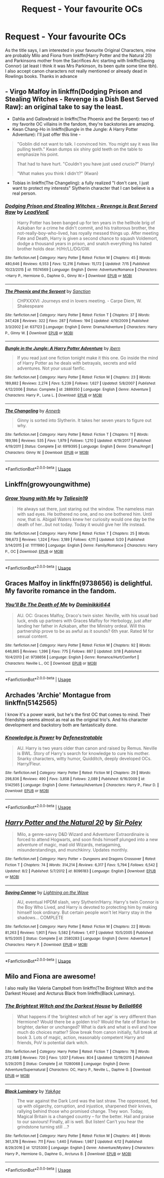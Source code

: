 #+TITLE: Request - Your favourite OCs

* Request - Your favourite OCs
:PROPERTIES:
:Author: natus92
:Score: 8
:DateUnix: 1536604210.0
:DateShort: 2018-Sep-10
:END:
As the title says, I am interested in your favourite Original Characters, mine are probably Milo and Fiona from linkffn(Harry Potter and the Natural 20) and Parkinsons mother from the Sacrifices Arc starting with linkffn(Saving Connor) (at least I think it was Mrs Parkinson, its been quite some time tbh). I also accept canon characters not really mentioned or already dead in Rowlings books. Thanks in advance


** - Virgo Malfoy in linkffn(Dodging Prison and Stealing Witches - Revenge is a Dish Best Served Raw): an original take to say the least.
- Dahlia and Gallowbraid in linkffn(The Phoenix and the Serpent): two of my favorite OC villains in the fandom, they're backstories are amazing.
- Kwan Chang-Ho in linkffn(Bungle in the Jungle: A Harry Potter Adventure): I'll just offer this line -

#+begin_quote
  "Goblin did not want to talk. I convinced him. You might say it was like pulling teeth." Kwan dumps six shiny gold teeth on the table to emphasize his point.

  That had to have hurt. "Couldn't you have just used /crucio?/" (Harry)

  "What makes you think I didn't?" (Kwan)
#+end_quote

- Tobias in linkffn(The Changeling): a fully realized "I don't care, I just want to protect my interests" Slytherin character that I can believe is a real person.
:PROPERTIES:
:Author: XeshTrill
:Score: 7
:DateUnix: 1536608405.0
:DateShort: 2018-Sep-11
:END:

*** [[https://www.fanfiction.net/s/11574569/1/][*/Dodging Prison and Stealing Witches - Revenge is Best Served Raw/*]] by [[https://www.fanfiction.net/u/6791440/LeadVonE][/LeadVonE/]]

#+begin_quote
  Harry Potter has been banged up for ten years in the hellhole brig of Azkaban for a crime he didn't commit, and his traitorous brother, the not-really-boy-who-lived, has royally messed things up. After meeting Fate and Death, Harry is given a second chance to squash Voldemort, dodge a thousand years in prison, and snatch everything his hated brother holds dear. H/Hr/LL/DG/GW.
#+end_quote

^{/Site/:} ^{fanfiction.net} ^{*|*} ^{/Category/:} ^{Harry} ^{Potter} ^{*|*} ^{/Rated/:} ^{Fiction} ^{M} ^{*|*} ^{/Chapters/:} ^{45} ^{*|*} ^{/Words/:} ^{480,646} ^{*|*} ^{/Reviews/:} ^{6,553} ^{*|*} ^{/Favs/:} ^{12,216} ^{*|*} ^{/Follows/:} ^{15,172} ^{*|*} ^{/Updated/:} ^{7/15} ^{*|*} ^{/Published/:} ^{10/23/2015} ^{*|*} ^{/id/:} ^{11574569} ^{*|*} ^{/Language/:} ^{English} ^{*|*} ^{/Genre/:} ^{Adventure/Romance} ^{*|*} ^{/Characters/:} ^{<Harry} ^{P.,} ^{Hermione} ^{G.,} ^{Daphne} ^{G.,} ^{Ginny} ^{W.>} ^{*|*} ^{/Download/:} ^{[[http://www.ff2ebook.com/old/ffn-bot/index.php?id=11574569&source=ff&filetype=epub][EPUB]]} ^{or} ^{[[http://www.ff2ebook.com/old/ffn-bot/index.php?id=11574569&source=ff&filetype=mobi][MOBI]]}

--------------

[[https://www.fanfiction.net/s/637123/1/][*/The Phoenix and the Serpent/*]] by [[https://www.fanfiction.net/u/107983/Sanction][/Sanction/]]

#+begin_quote
  CHPXXXVI: Journeys end in lovers meeting. - Carpe Diem, W. Shakespeare
#+end_quote

^{/Site/:} ^{fanfiction.net} ^{*|*} ^{/Category/:} ^{Harry} ^{Potter} ^{*|*} ^{/Rated/:} ^{Fiction} ^{T} ^{*|*} ^{/Chapters/:} ^{37} ^{*|*} ^{/Words/:} ^{347,428} ^{*|*} ^{/Reviews/:} ^{322} ^{*|*} ^{/Favs/:} ^{287} ^{*|*} ^{/Follows/:} ^{194} ^{*|*} ^{/Updated/:} ^{4/19/2009} ^{*|*} ^{/Published/:} ^{3/3/2002} ^{*|*} ^{/id/:} ^{637123} ^{*|*} ^{/Language/:} ^{English} ^{*|*} ^{/Genre/:} ^{Drama/Adventure} ^{*|*} ^{/Characters/:} ^{Harry} ^{P.,} ^{Ginny} ^{W.} ^{*|*} ^{/Download/:} ^{[[http://www.ff2ebook.com/old/ffn-bot/index.php?id=637123&source=ff&filetype=epub][EPUB]]} ^{or} ^{[[http://www.ff2ebook.com/old/ffn-bot/index.php?id=637123&source=ff&filetype=mobi][MOBI]]}

--------------

[[https://www.fanfiction.net/s/2889350/1/][*/Bungle in the Jungle: A Harry Potter Adventure/*]] by [[https://www.fanfiction.net/u/940359/jbern][/jbern/]]

#+begin_quote
  If you read just one fiction tonight make it this one. Go inside the mind of Harry Potter as he deals with betrayals, secrets and wild adventures. Not your usual fanfic.
#+end_quote

^{/Site/:} ^{fanfiction.net} ^{*|*} ^{/Category/:} ^{Harry} ^{Potter} ^{*|*} ^{/Rated/:} ^{Fiction} ^{M} ^{*|*} ^{/Chapters/:} ^{23} ^{*|*} ^{/Words/:} ^{189,882} ^{*|*} ^{/Reviews/:} ^{2,274} ^{*|*} ^{/Favs/:} ^{5,239} ^{*|*} ^{/Follows/:} ^{1,627} ^{*|*} ^{/Updated/:} ^{5/8/2007} ^{*|*} ^{/Published/:} ^{4/12/2006} ^{*|*} ^{/Status/:} ^{Complete} ^{*|*} ^{/id/:} ^{2889350} ^{*|*} ^{/Language/:} ^{English} ^{*|*} ^{/Genre/:} ^{Adventure} ^{*|*} ^{/Characters/:} ^{Harry} ^{P.,} ^{Luna} ^{L.} ^{*|*} ^{/Download/:} ^{[[http://www.ff2ebook.com/old/ffn-bot/index.php?id=2889350&source=ff&filetype=epub][EPUB]]} ^{or} ^{[[http://www.ff2ebook.com/old/ffn-bot/index.php?id=2889350&source=ff&filetype=mobi][MOBI]]}

--------------

[[https://www.fanfiction.net/s/6919395/1/][*/The Changeling/*]] by [[https://www.fanfiction.net/u/763509/Annerb][/Annerb/]]

#+begin_quote
  Ginny is sorted into Slytherin. It takes her seven years to figure out why.
#+end_quote

^{/Site/:} ^{fanfiction.net} ^{*|*} ^{/Category/:} ^{Harry} ^{Potter} ^{*|*} ^{/Rated/:} ^{Fiction} ^{T} ^{*|*} ^{/Chapters/:} ^{11} ^{*|*} ^{/Words/:} ^{189,186} ^{*|*} ^{/Reviews/:} ^{535} ^{*|*} ^{/Favs/:} ^{1,979} ^{*|*} ^{/Follows/:} ^{1,210} ^{*|*} ^{/Updated/:} ^{4/19/2017} ^{*|*} ^{/Published/:} ^{4/19/2011} ^{*|*} ^{/Status/:} ^{Complete} ^{*|*} ^{/id/:} ^{6919395} ^{*|*} ^{/Language/:} ^{English} ^{*|*} ^{/Genre/:} ^{Drama/Angst} ^{*|*} ^{/Characters/:} ^{Ginny} ^{W.} ^{*|*} ^{/Download/:} ^{[[http://www.ff2ebook.com/old/ffn-bot/index.php?id=6919395&source=ff&filetype=epub][EPUB]]} ^{or} ^{[[http://www.ff2ebook.com/old/ffn-bot/index.php?id=6919395&source=ff&filetype=mobi][MOBI]]}

--------------

*FanfictionBot*^{2.0.0-beta} | [[https://github.com/tusing/reddit-ffn-bot/wiki/Usage][Usage]]
:PROPERTIES:
:Author: FanfictionBot
:Score: 2
:DateUnix: 1536608442.0
:DateShort: 2018-Sep-11
:END:


** Linkffn(growyoungwithme)
:PROPERTIES:
:Author: Mudbloodpride
:Score: 4
:DateUnix: 1536610158.0
:DateShort: 2018-Sep-11
:END:

*** [[https://www.fanfiction.net/s/11111990/1/][*/Grow Young with Me/*]] by [[https://www.fanfiction.net/u/997444/Taliesin19][/Taliesin19/]]

#+begin_quote
  He always sat there, just staring out the window. The nameless man with sad eyes. He bothered no one, and no one bothered him. Until now, that is. Abigail Waters knew her curiosity would one day be the death of her...but not today. Today it would give her life instead.
#+end_quote

^{/Site/:} ^{fanfiction.net} ^{*|*} ^{/Category/:} ^{Harry} ^{Potter} ^{*|*} ^{/Rated/:} ^{Fiction} ^{T} ^{*|*} ^{/Chapters/:} ^{25} ^{*|*} ^{/Words/:} ^{198,673} ^{*|*} ^{/Reviews/:} ^{1,324} ^{*|*} ^{/Favs/:} ^{3,189} ^{*|*} ^{/Follows/:} ^{4,111} ^{*|*} ^{/Updated/:} ^{5/20} ^{*|*} ^{/Published/:} ^{3/14/2015} ^{*|*} ^{/id/:} ^{11111990} ^{*|*} ^{/Language/:} ^{English} ^{*|*} ^{/Genre/:} ^{Family/Romance} ^{*|*} ^{/Characters/:} ^{Harry} ^{P.,} ^{OC} ^{*|*} ^{/Download/:} ^{[[http://www.ff2ebook.com/old/ffn-bot/index.php?id=11111990&source=ff&filetype=epub][EPUB]]} ^{or} ^{[[http://www.ff2ebook.com/old/ffn-bot/index.php?id=11111990&source=ff&filetype=mobi][MOBI]]}

--------------

*FanfictionBot*^{2.0.0-beta} | [[https://github.com/tusing/reddit-ffn-bot/wiki/Usage][Usage]]
:PROPERTIES:
:Author: FanfictionBot
:Score: 4
:DateUnix: 1536610219.0
:DateShort: 2018-Sep-11
:END:


** Graces Malfoy in linkffn(9738656) is delightful. My favorite romance in the fandom.
:PROPERTIES:
:Author: moomoogoat
:Score: 3
:DateUnix: 1536604513.0
:DateShort: 2018-Sep-10
:END:

*** [[https://www.fanfiction.net/s/9738656/1/][*/You'll Be The Death of Me/*]] by [[https://www.fanfiction.net/u/4480473/Dominikki644][/Dominikki644/]]

#+begin_quote
  AU. OC: Graces Malfoy, Draco's twin sister. Neville, with his usual bad luck, ends up partners with Graces Malfoy for Herbology, just after landing her father in Azkaban, after the Ministry ordeal. Will this partnership prove to be as awful as it sounds? 6th year. Rated M for sexual content.
#+end_quote

^{/Site/:} ^{fanfiction.net} ^{*|*} ^{/Category/:} ^{Harry} ^{Potter} ^{*|*} ^{/Rated/:} ^{Fiction} ^{M} ^{*|*} ^{/Chapters/:} ^{92} ^{*|*} ^{/Words/:} ^{646,865} ^{*|*} ^{/Reviews/:} ^{1,396} ^{*|*} ^{/Favs/:} ^{775} ^{*|*} ^{/Follows/:} ^{887} ^{*|*} ^{/Updated/:} ^{3/18} ^{*|*} ^{/Published/:} ^{10/4/2013} ^{*|*} ^{/id/:} ^{9738656} ^{*|*} ^{/Language/:} ^{English} ^{*|*} ^{/Genre/:} ^{Romance/Hurt/Comfort} ^{*|*} ^{/Characters/:} ^{Neville} ^{L.,} ^{OC} ^{*|*} ^{/Download/:} ^{[[http://www.ff2ebook.com/old/ffn-bot/index.php?id=9738656&source=ff&filetype=epub][EPUB]]} ^{or} ^{[[http://www.ff2ebook.com/old/ffn-bot/index.php?id=9738656&source=ff&filetype=mobi][MOBI]]}

--------------

*FanfictionBot*^{2.0.0-beta} | [[https://github.com/tusing/reddit-ffn-bot/wiki/Usage][Usage]]
:PROPERTIES:
:Author: FanfictionBot
:Score: 2
:DateUnix: 1536604524.0
:DateShort: 2018-Sep-10
:END:


** Archades 'Archie' Montague from linkffn(5142565)

I know it's a power wank, but he's the first OC that comes to mind. Their friendship seems almost as real as the original trio's. And his character development and backstory both are fantastically done.
:PROPERTIES:
:Author: brizesh
:Score: 3
:DateUnix: 1536662357.0
:DateShort: 2018-Sep-11
:END:

*** [[https://www.fanfiction.net/s/5142565/1/][*/Knowledge is Power/*]] by [[https://www.fanfiction.net/u/287810/Defenestratable][/Defenestratable/]]

#+begin_quote
  AU. Harry is two years older than canon and raised by Remus. Neville is BWL. Story of Harry's search for knowledge to cure his mother. Snarky characters, witty humor, Quidditch, deeply developed OCs. Harry/Fleur.
#+end_quote

^{/Site/:} ^{fanfiction.net} ^{*|*} ^{/Category/:} ^{Harry} ^{Potter} ^{*|*} ^{/Rated/:} ^{Fiction} ^{M} ^{*|*} ^{/Chapters/:} ^{29} ^{*|*} ^{/Words/:} ^{298,836} ^{*|*} ^{/Reviews/:} ^{490} ^{*|*} ^{/Favs/:} ^{3,858} ^{*|*} ^{/Follows/:} ^{2,089} ^{*|*} ^{/Published/:} ^{6/16/2009} ^{*|*} ^{/id/:} ^{5142565} ^{*|*} ^{/Language/:} ^{English} ^{*|*} ^{/Genre/:} ^{Fantasy/Adventure} ^{*|*} ^{/Characters/:} ^{Harry} ^{P.,} ^{Fleur} ^{D.} ^{*|*} ^{/Download/:} ^{[[http://www.ff2ebook.com/old/ffn-bot/index.php?id=5142565&source=ff&filetype=epub][EPUB]]} ^{or} ^{[[http://www.ff2ebook.com/old/ffn-bot/index.php?id=5142565&source=ff&filetype=mobi][MOBI]]}

--------------

*FanfictionBot*^{2.0.0-beta} | [[https://github.com/tusing/reddit-ffn-bot/wiki/Usage][Usage]]
:PROPERTIES:
:Author: FanfictionBot
:Score: 1
:DateUnix: 1536662406.0
:DateShort: 2018-Sep-11
:END:


** [[https://www.fanfiction.net/s/8096183/1/][*/Harry Potter and the Natural 20/*]] by [[https://www.fanfiction.net/u/3989854/Sir-Poley][/Sir Poley/]]

#+begin_quote
  Milo, a genre-savvy D&D Wizard and Adventurer Extraordinaire is forced to attend Hogwarts, and soon finds himself plunged into a new adventure of magic, mad old Wizards, metagaming, misunderstandings, and munchkinry. Updates monthly.
#+end_quote

^{/Site/:} ^{fanfiction.net} ^{*|*} ^{/Category/:} ^{Harry} ^{Potter} ^{+} ^{Dungeons} ^{and} ^{Dragons} ^{Crossover} ^{*|*} ^{/Rated/:} ^{Fiction} ^{T} ^{*|*} ^{/Chapters/:} ^{74} ^{*|*} ^{/Words/:} ^{314,214} ^{*|*} ^{/Reviews/:} ^{6,317} ^{*|*} ^{/Favs/:} ^{5,794} ^{*|*} ^{/Follows/:} ^{6,542} ^{*|*} ^{/Updated/:} ^{8/2} ^{*|*} ^{/Published/:} ^{5/7/2012} ^{*|*} ^{/id/:} ^{8096183} ^{*|*} ^{/Language/:} ^{English} ^{*|*} ^{/Download/:} ^{[[http://www.ff2ebook.com/old/ffn-bot/index.php?id=8096183&source=ff&filetype=epub][EPUB]]} ^{or} ^{[[http://www.ff2ebook.com/old/ffn-bot/index.php?id=8096183&source=ff&filetype=mobi][MOBI]]}

--------------

[[https://www.fanfiction.net/s/2580283/1/][*/Saving Connor/*]] by [[https://www.fanfiction.net/u/895946/Lightning-on-the-Wave][/Lightning on the Wave/]]

#+begin_quote
  AU, eventual HPDM slash, very Slytherin!Harry. Harry's twin Connor is the Boy Who Lived, and Harry is devoted to protecting him by making himself look ordinary. But certain people won't let Harry stay in the shadows... COMPLETE
#+end_quote

^{/Site/:} ^{fanfiction.net} ^{*|*} ^{/Category/:} ^{Harry} ^{Potter} ^{*|*} ^{/Rated/:} ^{Fiction} ^{M} ^{*|*} ^{/Chapters/:} ^{22} ^{*|*} ^{/Words/:} ^{81,263} ^{*|*} ^{/Reviews/:} ^{1,901} ^{*|*} ^{/Favs/:} ^{5,582} ^{*|*} ^{/Follows/:} ^{1,417} ^{*|*} ^{/Updated/:} ^{10/5/2005} ^{*|*} ^{/Published/:} ^{9/15/2005} ^{*|*} ^{/Status/:} ^{Complete} ^{*|*} ^{/id/:} ^{2580283} ^{*|*} ^{/Language/:} ^{English} ^{*|*} ^{/Genre/:} ^{Adventure} ^{*|*} ^{/Characters/:} ^{Harry} ^{P.} ^{*|*} ^{/Download/:} ^{[[http://www.ff2ebook.com/old/ffn-bot/index.php?id=2580283&source=ff&filetype=epub][EPUB]]} ^{or} ^{[[http://www.ff2ebook.com/old/ffn-bot/index.php?id=2580283&source=ff&filetype=mobi][MOBI]]}

--------------

*FanfictionBot*^{2.0.0-beta} | [[https://github.com/tusing/reddit-ffn-bot/wiki/Usage][Usage]]
:PROPERTIES:
:Author: FanfictionBot
:Score: 2
:DateUnix: 1536604220.0
:DateShort: 2018-Sep-10
:END:


** Milo and Fiona are awesome!

I also really like Valeria Campbell from linkffn(The Brightest Witch and the Darkest House) and Arcturus Black from linkffn(Black Luminary).
:PROPERTIES:
:Author: how_to_choose_a_name
:Score: 1
:DateUnix: 1536687407.0
:DateShort: 2018-Sep-11
:END:

*** [[https://www.fanfiction.net/s/11280068/1/][*/The Brightest Witch and the Darkest House/*]] by [[https://www.fanfiction.net/u/5244847/Belial666][/Belial666/]]

#+begin_quote
  What happens if the 'brightest witch of her age' is very different than Hermione? Would there be a golden trio? Would the fate of Britain be brighter, darker or unchanged? What is dark and what is evil and how much do choices matter? Slow break from canon initially, full break at book 3. Lots of magic, action, reasonably competent Harry and friends, PoV is potential dark witch.
#+end_quote

^{/Site/:} ^{fanfiction.net} ^{*|*} ^{/Category/:} ^{Harry} ^{Potter} ^{*|*} ^{/Rated/:} ^{Fiction} ^{T} ^{*|*} ^{/Chapters/:} ^{78} ^{*|*} ^{/Words/:} ^{272,688} ^{*|*} ^{/Reviews/:} ^{720} ^{*|*} ^{/Favs/:} ^{1,037} ^{*|*} ^{/Follows/:} ^{804} ^{*|*} ^{/Updated/:} ^{12/19/2015} ^{*|*} ^{/Published/:} ^{5/29/2015} ^{*|*} ^{/Status/:} ^{Complete} ^{*|*} ^{/id/:} ^{11280068} ^{*|*} ^{/Language/:} ^{English} ^{*|*} ^{/Genre/:} ^{Adventure/Supernatural} ^{*|*} ^{/Characters/:} ^{OC,} ^{Harry} ^{P.,} ^{Neville} ^{L.,} ^{Daphne} ^{G.} ^{*|*} ^{/Download/:} ^{[[http://www.ff2ebook.com/old/ffn-bot/index.php?id=11280068&source=ff&filetype=epub][EPUB]]} ^{or} ^{[[http://www.ff2ebook.com/old/ffn-bot/index.php?id=11280068&source=ff&filetype=mobi][MOBI]]}

--------------

[[https://www.fanfiction.net/s/12125300/1/][*/Black Luminary/*]] by [[https://www.fanfiction.net/u/8129173/YakAge][/YakAge/]]

#+begin_quote
  The war against the Dark Lord was the last straw. The oppressed, fed up with oligarchy, corruption, and injustice, sharpened their knives, rallying behind those who promised change. They won. Today, Magical Britain is a changed country -- for the better. Hail and praise to our saviours! Finally, all is well. But listen! Can't you hear the grindstone turning still ...?
#+end_quote

^{/Site/:} ^{fanfiction.net} ^{*|*} ^{/Category/:} ^{Harry} ^{Potter} ^{*|*} ^{/Rated/:} ^{Fiction} ^{M} ^{*|*} ^{/Chapters/:} ^{46} ^{*|*} ^{/Words/:} ^{361,378} ^{*|*} ^{/Reviews/:} ^{711} ^{*|*} ^{/Favs/:} ^{1,440} ^{*|*} ^{/Follows/:} ^{1,987} ^{*|*} ^{/Updated/:} ^{4/12} ^{*|*} ^{/Published/:} ^{8/29/2016} ^{*|*} ^{/id/:} ^{12125300} ^{*|*} ^{/Language/:} ^{English} ^{*|*} ^{/Genre/:} ^{Adventure/Mystery} ^{*|*} ^{/Characters/:} ^{Harry} ^{P.,} ^{Hermione} ^{G.,} ^{Daphne} ^{G.,} ^{Arcturus} ^{B.} ^{*|*} ^{/Download/:} ^{[[http://www.ff2ebook.com/old/ffn-bot/index.php?id=12125300&source=ff&filetype=epub][EPUB]]} ^{or} ^{[[http://www.ff2ebook.com/old/ffn-bot/index.php?id=12125300&source=ff&filetype=mobi][MOBI]]}

--------------

*FanfictionBot*^{2.0.0-beta} | [[https://github.com/tusing/reddit-ffn-bot/wiki/Usage][Usage]]
:PROPERTIES:
:Author: FanfictionBot
:Score: 2
:DateUnix: 1536687428.0
:DateShort: 2018-Sep-11
:END:
